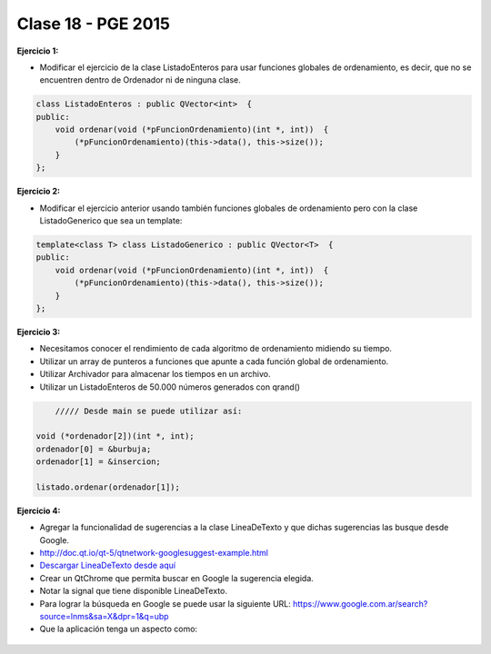 .. -*- coding: utf-8 -*-

.. _rcs_subversion:

Clase 18 - PGE 2015
===================

**Ejercicio 1:**

- Modificar el ejercicio de la clase ListadoEnteros para usar funciones globales de ordenamiento, es decir, que no se encuentren dentro de Ordenador ni de ninguna clase.

.. code-block:: c++	

	class ListadoEnteros : public QVector<int>  {
	public:
	    void ordenar(void (*pFuncionOrdenamiento)(int *, int))  {
	        (*pFuncionOrdenamiento)(this->data(), this->size());
	    }
	};

.. code-block:: c++		
	///// Desde main se puede utilizar así:

    void (*ordenador)(int *, int) = &burbuja;

    listado.ordenar(ordenador);

**Ejercicio 2:**

- Modificar el ejercicio anterior usando también funciones globales de ordenamiento pero con la clase ListadoGenerico que sea un template:

.. code-block:: c++	

	template<class T> class ListadoGenerico : public QVector<T>  {
	public:
	    void ordenar(void (*pFuncionOrdenamiento)(int *, int))  {
	        (*pFuncionOrdenamiento)(this->data(), this->size());
	    }
	};

**Ejercicio 3:**

- Necesitamos conocer el rendimiento de cada algoritmo de ordenamiento midiendo su tiempo.
- Utilizar un array de punteros a funciones que apunte a cada función global de ordenamiento.
- Utilizar Archivador para almacenar los tiempos en un archivo.
- Utilizar un ListadoEnteros de 50.000 números generados con qrand()

.. code-block:: c++		

	///// Desde main se puede utilizar así:

    void (*ordenador[2])(int *, int);
    ordenador[0] = &burbuja;
    ordenador[1] = &insercion;

    listado.ordenar(ordenador[1]);

**Ejercicio 4:** 

- Agregar la funcionalidad de sugerencias a la clase LineaDeTexto y que dichas sugerencias las busque desde Google.
- http://doc.qt.io/qt-5/qtnetwork-googlesuggest-example.html
- `Descargar LineaDeTexto desde aquí <https://github.com/cosimani/Curso-PGE-2015/blob/master/sources/clase18/lineadetexto.rar?raw=true>`_
- Crear un QtChrome que permita buscar en Google la sugerencia elegida. 
- Notar la signal que tiene disponible LineaDeTexto.
- Para lograr la búsqueda en Google se puede usar la siguiente URL: https://www.google.com.ar/search?source=lnms&sa=X&dpr=1&q=ubp
- Que la aplicación tenga un aspecto como:

.. figure:: images/clase18/navegador.png



